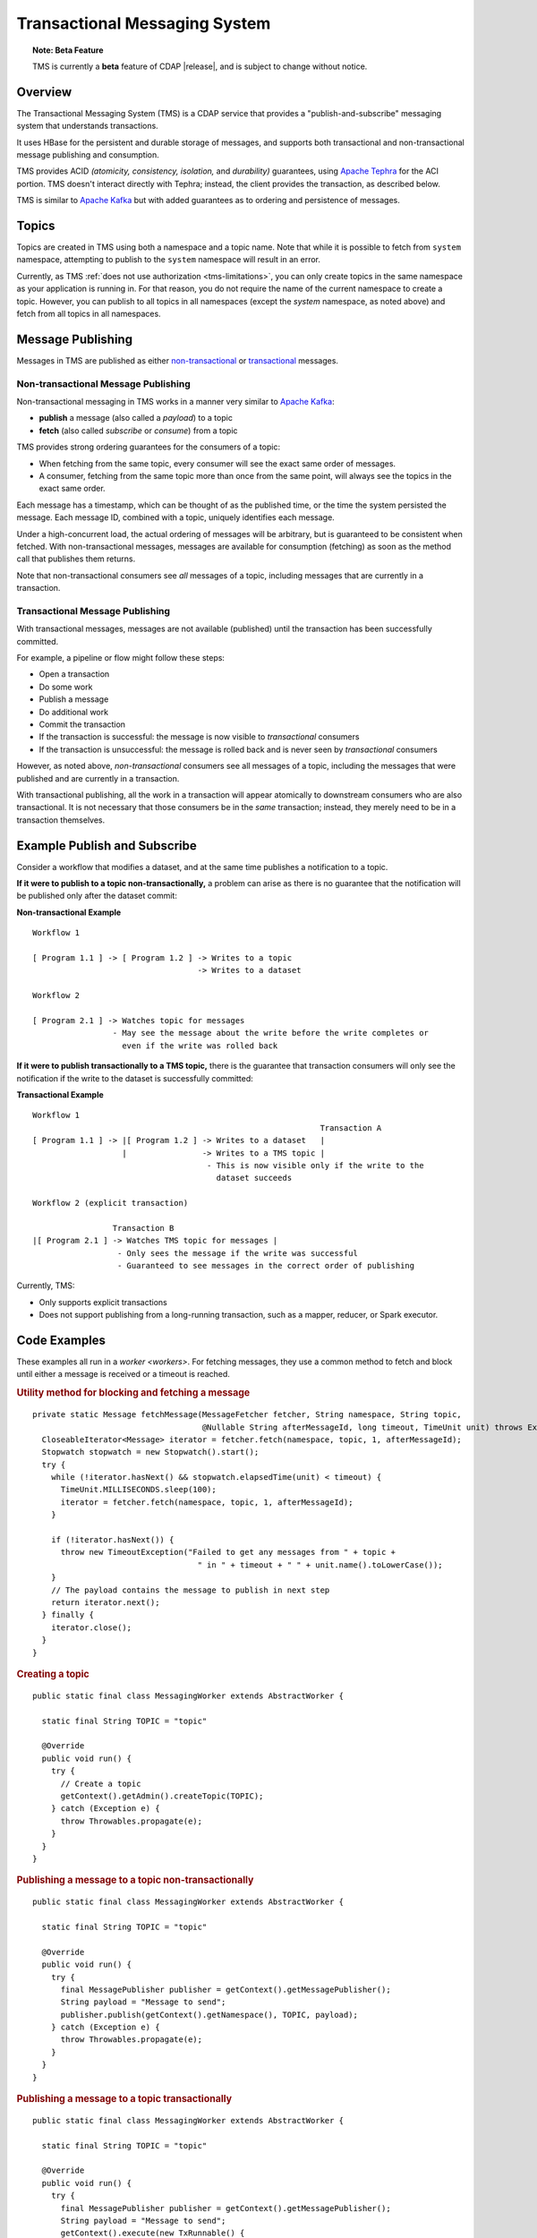 .. meta::
    :author: Cask Data, Inc.
    :copyright: Copyright © 2017 Cask Data, Inc.
    :description: Transactional Messaging System, a ACID-guaranteed "publish-and-subscribe" messaging service

.. _transactional-messaging-system:

==============================
Transactional Messaging System
==============================

.. topic::  **Note: Beta Feature** 

    TMS is currently a **beta** feature of CDAP |release|, and is subject to change without notice.


Overview
========
The Transactional Messaging System (TMS) is a CDAP service that provides a
"publish-and-subscribe" messaging system that understands transactions.

It uses HBase for the persistent and durable storage of messages, and supports both
transactional and non-transactional message publishing and consumption.

TMS provides ACID *(atomicity, consistency, isolation,* and *durability)* guarantees,
using `Apache Tephra <http://tephra.incubator.apache.org>`__ for the ACI portion. TMS
doesn't interact directly with Tephra; instead, the client provides the transaction, as
described below.

TMS is similar to `Apache Kafka <https://kafka.apache.org>`__ but with added guarantees as
to ordering and persistence of messages.


Topics
======
Topics are created in TMS using both a namespace and a topic name. Note that while it is
possible to fetch from ``system`` namespace, attempting to publish to the ``system``
namespace will result in an error.

Currently, as TMS :ref:`does not use authorization <tms-limitations>`, you can only create
topics in the same namespace as your application is running in. For that reason, you do
not require the name of the current namespace to create a topic. However, you can publish
to all topics in all namespaces (except the `system` namespace, as noted above) and fetch
from all topics in all namespaces.


Message Publishing
==================
Messages in TMS are published as either `non-transactional <Non-transactional Messages>`__
or `transactional <Transactional Messages>`__ messages.

Non-transactional Message Publishing
------------------------------------
Non-transactional messaging in TMS works in a manner very similar to `Apache Kafka
<https://kafka.apache.org>`__: 

- **publish** a message (also called a *payload*) to a topic
- **fetch** (also called *subscribe* or *consume*) from a topic

TMS provides strong ordering guarantees for the consumers of a topic:

- When fetching from the same topic, every consumer will see the exact same order of
  messages.

- A consumer, fetching from the same topic more than once from the same point, will always
  see the topics in the exact same order.

Each message has a timestamp, which can be thought of as the published time, or the time
the system persisted the message. Each message ID, combined with a topic, uniquely
identifies each message.

Under a high-concurrent load, the actual ordering of messages will be arbitrary, but is
guaranteed to be consistent when fetched. With non-transactional messages, messages are
available for consumption (fetching) as soon as the method call that publishes them returns.

Note that non-transactional consumers see *all* messages of a topic, including messages that
are currently in a transaction.

Transactional Message Publishing
--------------------------------
With transactional messages, messages are not available (published) until the transaction
has been successfully committed.

For example, a pipeline or flow might follow these steps:

- Open a transaction
- Do some work
- Publish a message
- Do additional work
- Commit the transaction
- If the transaction is successful: the message is now visible to *transactional* consumers
- If the transaction is unsuccessful: the message is rolled back and is never seen by
  *transactional* consumers

However, as noted above, *non-transactional* consumers see all messages of a topic,
including the messages that were published and are currently in a transaction.

With transactional publishing, all the work in a transaction will appear atomically to
downstream consumers who are also transactional. It is not necessary that those consumers
be in the *same* transaction; instead, they merely need to be in a transaction themselves.

Example Publish and Subscribe
=============================
Consider a workflow that modifies a dataset, and at the same time publishes a notification to
a topic.

**If it were to publish to a topic non-transactionally,** a problem can arise as there is
no guarantee that the notification will be published only after the dataset commit:

**Non-transactional Example**

::

  Workflow 1

  [ Program 1.1 ] -> [ Program 1.2 ] -> Writes to a topic
                                     -> Writes to a dataset
                               
  Workflow 2

  [ Program 2.1 ] -> Watches topic for messages
                   - May see the message about the write before the write completes or
                     even if the write was rolled back

**If it were to publish transactionally to a TMS topic,** there is the guarantee that
transaction consumers will only see the notification if the write to the dataset is
successfully committed:

**Transactional Example**

::

  Workflow 1
                                                               Transaction A
  [ Program 1.1 ] -> |[ Program 1.2 ] -> Writes to a dataset   |
                     |                -> Writes to a TMS topic | 
                                       - This is now visible only if the write to the
                                         dataset succeeds 
                               
  Workflow 2 (explicit transaction)

                   Transaction B
  |[ Program 2.1 ] -> Watches TMS topic for messages | 
                    - Only sees the message if the write was successful
                    - Guaranteed to see messages in the correct order of publishing


Currently, TMS:

- Only supports explicit transactions 
- Does not support publishing from a long-running transaction, such as a mapper, reducer, or Spark executor.


Code Examples
=================

These examples all run in a `worker <workers>`. For fetching messages, they use a common
method to fetch and block until either a message is received or a timeout is reached.

.. rubric:: Utility method for blocking and fetching a message

::

  private static Message fetchMessage(MessageFetcher fetcher, String namespace, String topic,
                                      @Nullable String afterMessageId, long timeout, TimeUnit unit) throws Exception {
    CloseableIterator<Message> iterator = fetcher.fetch(namespace, topic, 1, afterMessageId);
    Stopwatch stopwatch = new Stopwatch().start();
    try {
      while (!iterator.hasNext() && stopwatch.elapsedTime(unit) < timeout) {
        TimeUnit.MILLISECONDS.sleep(100);
        iterator = fetcher.fetch(namespace, topic, 1, afterMessageId);
      }

      if (!iterator.hasNext()) {
        throw new TimeoutException("Failed to get any messages from " + topic +
                                     " in " + timeout + " " + unit.name().toLowerCase());
      }
      // The payload contains the message to publish in next step
      return iterator.next();
    } finally {
      iterator.close();
    }
  }

.. rubric:: Creating a topic

::

  public static final class MessagingWorker extends AbstractWorker {
  
    static final String TOPIC = "topic"
  
    @Override
    public void run() {
      try {
        // Create a topic
        getContext().getAdmin().createTopic(TOPIC);
      } catch (Exception e) {
        throw Throwables.propagate(e);
      }
    }
  }  

..  rubric:: Publishing a message to a topic non-transactionally

::

  public static final class MessagingWorker extends AbstractWorker {
  
    static final String TOPIC = "topic"
  
    @Override
    public void run() {
      try {
        final MessagePublisher publisher = getContext().getMessagePublisher();
        String payload = "Message to send";
        publisher.publish(getContext().getNamespace(), TOPIC, payload);
      } catch (Exception e) {
        throw Throwables.propagate(e);
      }
    }
  }  

..  rubric:: Publishing a message to a topic transactionally

::

  public static final class MessagingWorker extends AbstractWorker {
  
    static final String TOPIC = "topic"
  
    @Override
    public void run() {
      try {
        final MessagePublisher publisher = getContext().getMessagePublisher();
        String payload = "Message to send";
        getContext().execute(new TxRunnable() {
          @Override
          public void run(DatasetContext context) throws Exception {
            // Publish the message transactionally.
            publisher.publish(getContext().getNamespace(), TOPIC, payload);
          }
        });
      } catch (Exception e) {
        throw Throwables.propagate(e);
      }
    }
  }  

..  rubric:: Fetching from a topic non-transactionally

::

  public static final class MessagingWorker extends AbstractWorker {
  
    static final String TOPIC = "topic"
  
    @Override
    public void run() {
      try {
        final MessageFetcher fetcher = getContext().getMessageFetcher();
        // Block until either a message is received or the timeout is reached
        Message message = fetchMessage(fetcher, getContext().getNamespace(), TOPIC, null, 10, TimeUnit.SECONDS);
        String payload = message.getPayloadAsString();
        // Do something with payload
      } catch (Exception e) {
        throw Throwables.propagate(e);
      }
    }
  }  

..  rubric:: Fetching from a topic transactionally

::

  public static final class MessagingWorker extends AbstractWorker {
  
    static final String TOPIC = "topic"
  
    @Override
    public void run() {
      try {
        final MessageFetcher fetcher = getContext().getMessageFetcher();
        
        getContext().execute(new TxRunnable() {
          @Override
          public void run(DatasetContext context) throws Exception {
            // Block until either a message is received or the timeout is reached
            Message message = fetchMessage(fetcher, getContext().getNamespace(), TOPIC, null, 10, TimeUnit.SECONDS);
            String payload = message.getPayloadAsString();
            // Do something with payload
          }
        });
      } catch (Exception e) {
        throw Throwables.propagate(e);
      }
    }
  }  


Java API
========
Javadocs describing the TMS Java API are available in the 
:javadoc:`package co.cask.cdap.api.messaging <co/cask/cdap/api/messaging/package-summary>`:

- :javadoc:`MessagingAdmin <co/cask/cdap/api/messaging/MessagingAdmin>`: Provides topic administration functions
- :javadoc:`MessagingContext <co/cask/cdap/api/messaging/MessagingContext>`: Provides access to the Transactional Messaging System
- :javadoc:`MessagePublisher <co/cask/cdap/api/messaging/MessagePublisher>`: Provides message publishing functions
- :javadoc:`MessageFetcher <co/cask/cdap/api/messaging/MessageFetcher>`: Provides message fetching functions

.. _tms-limitations:

Limitations
===========
Currently, TMS does not use authorization, and does not allow creating topics outside of the current namespace.
